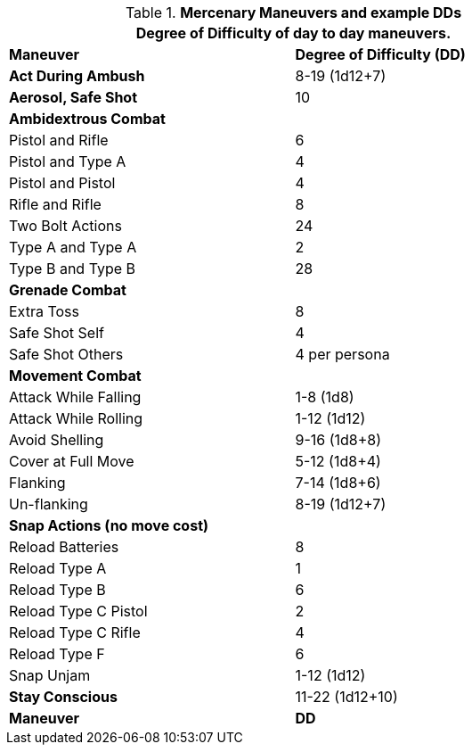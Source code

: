 // Table New General Purpose Maneuvers and DD
.*Mercenary Maneuvers and example DDs*
[width="75%",cols="<,^",frame="all", stripes="even"]
|===
2+<|Degree of Difficulty of day to day maneuvers.

s|Maneuver
s|Degree of Difficulty (DD)	

s|Act During Ambush	
|8-19 (1d12+7)

s|Aerosol, Safe Shot	
|10

2+s|Ambidextrous Combat

|Pistol and Rifle
|6

|Pistol and Type A
|4

|Pistol and Pistol	
|4

|Rifle and Rifle	
|8

|Two Bolt Actions	
|24

|Type A and Type A	
|2

|Type B and Type B	
|28

2+s|Grenade Combat

|Extra Toss	
|8

|Safe Shot Self
|4

|Safe Shot Others	
|4 per persona

2+s|Movement Combat 

|Attack While Falling	
|1-8 (1d8)

|Attack While Rolling	
|1-12 (1d12)

|Avoid Shelling	
|9-16 (1d8+8)

|Cover at Full Move	
|5-12 (1d8+4)

|Flanking	
|7-14 (1d8+6)

|Un-flanking	
|8-19 (1d12+7)

2+s|Snap Actions (no move cost) 

|Reload Batteries	
|8

|Reload Type A
|1

|Reload Type B	
|6

|Reload Type C Pistol	
|2

|Reload Type C Rifle	
|4

|Reload Type F
|6

|Snap Unjam	
|1-12 (1d12)

s|Stay Conscious	
|11-22 (1d12+10)

s|Maneuver
s|DD	
|===